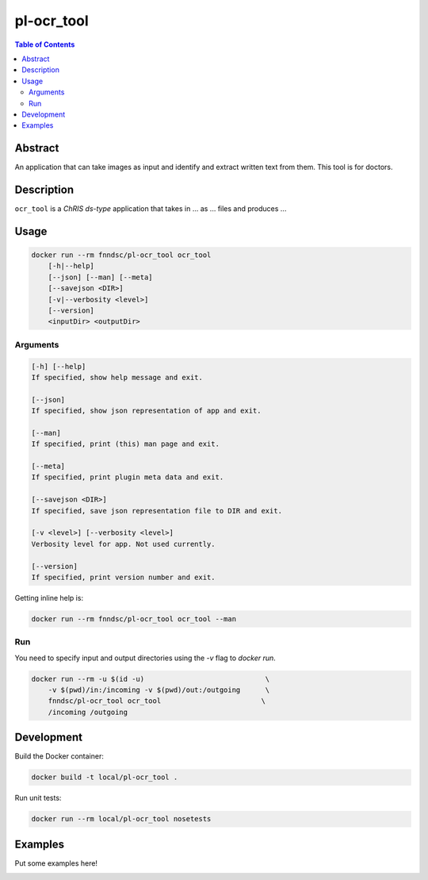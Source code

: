 pl-ocr_tool
================================

.. image:: https://img.shields.io/docker/v/fnndsc/pl-ocr_tool?sort=semver
    :target: https://hub.docker.com/r/fnndsc/pl-ocr_tool

.. image:: https://img.shields.io/github/license/fnndsc/pl-ocr_tool
    :target: https://github.com/FNNDSC/pl-ocr_tool/blob/master/LICENSE

.. image:: https://github.com/FNNDSC/pl-ocr_tool/workflows/ci/badge.svg
    :target: https://github.com/FNNDSC/pl-ocr_tool/actions


.. contents:: Table of Contents


Abstract
--------

An application that can take images as input and identify and extract written text from them.
This tool is for doctors.

Description
-----------


``ocr_tool`` is a *ChRIS ds-type* application that takes in ... as ... files
and produces ...


Usage
-----

.. code::

    docker run --rm fnndsc/pl-ocr_tool ocr_tool
        [-h|--help]
        [--json] [--man] [--meta]
        [--savejson <DIR>]
        [-v|--verbosity <level>]
        [--version]
        <inputDir> <outputDir>


Arguments
~~~~~~~~~

.. code::

    [-h] [--help]
    If specified, show help message and exit.
    
    [--json]
    If specified, show json representation of app and exit.
    
    [--man]
    If specified, print (this) man page and exit.

    [--meta]
    If specified, print plugin meta data and exit.
    
    [--savejson <DIR>] 
    If specified, save json representation file to DIR and exit. 
    
    [-v <level>] [--verbosity <level>]
    Verbosity level for app. Not used currently.
    
    [--version]
    If specified, print version number and exit. 


Getting inline help is:

.. code:: bash

    docker run --rm fnndsc/pl-ocr_tool ocr_tool --man

Run
~~~

You need to specify input and output directories using the `-v` flag to `docker run`.


.. code:: bash

    docker run --rm -u $(id -u)                             \
        -v $(pwd)/in:/incoming -v $(pwd)/out:/outgoing      \
        fnndsc/pl-ocr_tool ocr_tool                        \
        /incoming /outgoing


Development
-----------

Build the Docker container:

.. code:: bash

    docker build -t local/pl-ocr_tool .

Run unit tests:

.. code:: bash

    docker run --rm local/pl-ocr_tool nosetests

Examples
--------

Put some examples here!


.. image:: https://raw.githubusercontent.com/FNNDSC/cookiecutter-chrisapp/master/doc/assets/badge/light.png
    :target: https://chrisstore.co
